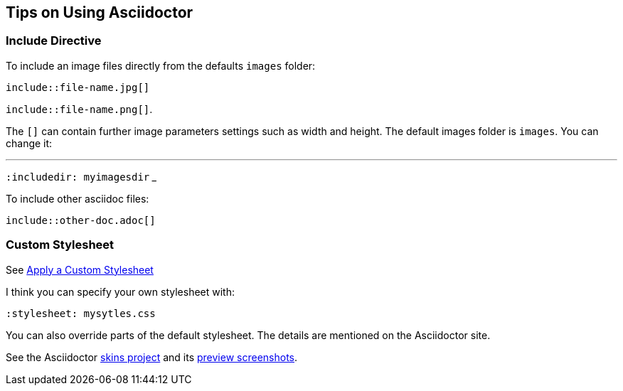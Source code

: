 == Tips on Using Asciidoctor

=== Include Directive

To include an image files directly from the defaults `images` folder:

`include::file-name.jpg[]` 

`include::file-name.png[]`. 

The `[]` can contain further image parameters settings such as width and height. The default images folder is `images`. You can change it: 

___
`:includedir: myimagesdir`
___

To include other asciidoc files:

`include::other-doc.adoc[]`

=== Custom Stylesheet

See https://docs.asciidoctor.org/asciidoctor/latest/html-backend/custom-stylesheet[Apply a Custom Stylesheet]

I think you can specify your own stylesheet with:

`:stylesheet: mysytles.css`

You can also override parts of the default stylesheet. The details are mentioned on the Asciidoctor site.

See the Asciidoctor https://github.com/darshandsoni/asciidoctor-skins[skins project] and its https://darshandsoni.com/asciidoctor-skins/screenshots/[preview screenshots].
